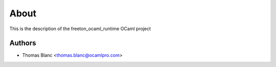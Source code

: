 About
=====

This is the description
of the freeton_ocaml_runtime OCaml project


Authors
-------

* Thomas Blanc <thomas.blanc@ocamlpro.com>
